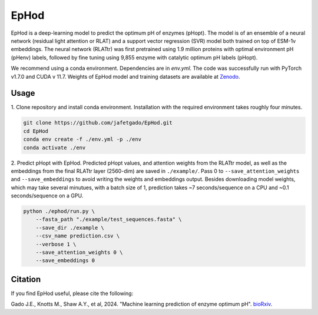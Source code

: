 **EpHod**
===============

.. image:: https://zenodo.org/badge/DOI/10.5281/zenodo.15015124.svg
   :target: https://doi.org/10.5281/zenodo.15015124
   :alt: DOI

EpHod is a deep-learning model to predict the optimum pH of enzymes (pHopt). The model is of an ensemble of a neural network (residual light attention or RLAT) and a support vector regression (SVR) model both trained on top of ESM-1v embeddings. The neural network (RLATtr) was first pretrained using 1.9 million proteins with optimal environment pH (pHenv) labels, followed by fine tuning using 9,855 enzyme with catalytic optimum pH labels (pHopt).

We recommend using a conda environment. Dependencies are in `env.yml`. The code was successfully run with PyTorch v1.7.0 and CUDA v 11.7.
Weights of EpHod model and training datasets are available at `Zenodo <https://doi.org/10.5281/zenodo.14252615>`__.



Usage 
-------------

1. Clone repository and install conda environment. Installation with the 
required environment takes roughly four minutes.

.. code:: shell-session

    git clone https://github.com/jafetgado/EpHod.git
    cd EpHod
    conda env create -f ./env.yml -p ./env
    conda activate ./env
..
    	
2. Predict pHopt with EpHod. Predicted pHopt values, and attention weights from the RLATtr model, as well as the embeddings from the final RLATtr layer (2560-dim) are saved in ``./example/``. Pass 0 to ``--save_attention_weights`` 
and ``--save_embeddings`` to avoid writing the weights and embeddings output. 
Besides downloading model weights, which may take several minutues, with a batch size of 1, prediction takes ~7 seconds/sequence on a CPU and ~0.1 seconds/sequence on a GPU.

.. code:: shell-session

    python ./ephod/run.py \
        --fasta_path "./example/test_sequences.fasta" \
        --save_dir ./example \
        --csv_name prediction.csv \
        --verbose 1 \
        --save_attention_weights 0 \
        --save_embeddings 0 
..




Citation
----------
If you find EpHod useful, please cite the following:

Gado J.E., Knotts M., Shaw A.Y., et al, 2024. "Machine learning prediction of enzyme optimum pH". `bioRxiv <https://www.biorxiv.org/content/10.1101/2023.06.22.544776v2>`__.
